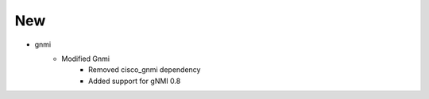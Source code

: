 --------------------------------------------------------------------------------
                                New
--------------------------------------------------------------------------------
* gnmi
    * Modified Gnmi
        * Removed cisco_gnmi dependency
        * Added support for gNMI 0.8